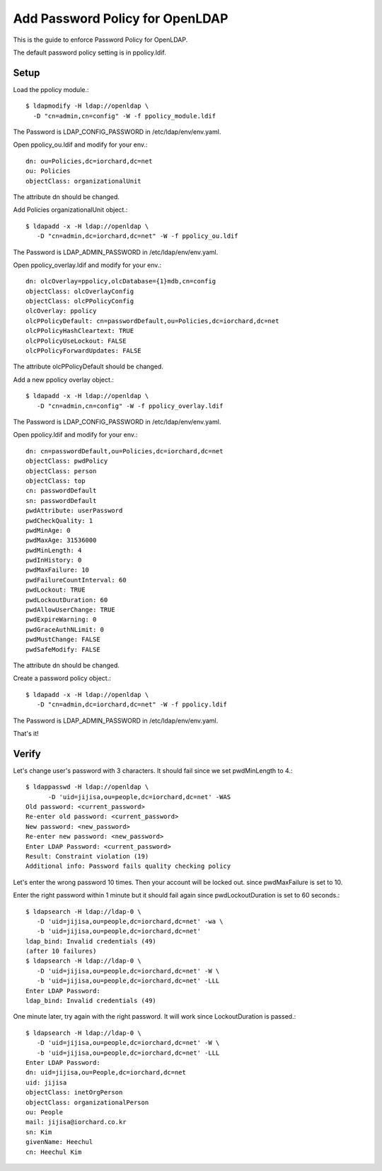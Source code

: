 Add Password Policy for OpenLDAP
====================================

This is the guide to enforce Password Policy for OpenLDAP.

The default password policy setting is in ppolicy.ldif.

Setup
------

Load the ppolicy module.::

    $ ldapmodify -H ldap://openldap \
      -D "cn=admin,cn=config" -W -f ppolicy_module.ldif

The Password is LDAP_CONFIG_PASSWORD in /etc/ldap/env/env.yaml.

Open ppolicy_ou.ldif and modify for your env.::

    dn: ou=Policies,dc=iorchard,dc=net
    ou: Policies
    objectClass: organizationalUnit

The attribute dn should be changed.
   
Add Policies organizationalUnit object.::

    $ ldapadd -x -H ldap://openldap \
       -D "cn=admin,dc=iorchard,dc=net" -W -f ppolicy_ou.ldif

The Password is LDAP_ADMIN_PASSWORD in /etc/ldap/env/env.yaml.

Open ppolicy_overlay.ldif and modify for your env.::

   dn: olcOverlay=ppolicy,olcDatabase={1}mdb,cn=config
   objectClass: olcOverlayConfig
   objectClass: olcPPolicyConfig
   olcOverlay: ppolicy
   olcPPolicyDefault: cn=passwordDefault,ou=Policies,dc=iorchard,dc=net
   olcPPolicyHashCleartext: TRUE
   olcPPolicyUseLockout: FALSE
   olcPPolicyForwardUpdates: FALSE

The attribute olcPPolicyDefault should be changed.

Add a new ppolicy overlay object.::

    $ ldapadd -x -H ldap://openldap \
       -D "cn=admin,cn=config" -W -f ppolicy_overlay.ldif

The Password is LDAP_CONFIG_PASSWORD in /etc/ldap/env/env.yaml.

Open ppolicy.ldif and modify for your env.::

    dn: cn=passwordDefault,ou=Policies,dc=iorchard,dc=net
    objectClass: pwdPolicy
    objectClass: person
    objectClass: top
    cn: passwordDefault
    sn: passwordDefault
    pwdAttribute: userPassword
    pwdCheckQuality: 1
    pwdMinAge: 0
    pwdMaxAge: 31536000
    pwdMinLength: 4
    pwdInHistory: 0
    pwdMaxFailure: 10
    pwdFailureCountInterval: 60
    pwdLockout: TRUE
    pwdLockoutDuration: 60
    pwdAllowUserChange: TRUE
    pwdExpireWarning: 0
    pwdGraceAuthNLimit: 0
    pwdMustChange: FALSE
    pwdSafeModify: FALSE

The attribute dn should be changed.

Create a password policy object.::

    $ ldapadd -x -H ldap://openldap \
       -D "cn=admin,dc=iorchard,dc=net" -W -f ppolicy.ldif

The Password is LDAP_ADMIN_PASSWORD in /etc/ldap/env/env.yaml.

That's it!


Verify
-------

Let's change user's password with 3 characters.
It should fail since we set pwdMinLength to 4.::

   $ ldappasswd -H ldap://openldap \
         -D 'uid=jijisa,ou=people,dc=iorchard,dc=net' -WAS
   Old password: <current_password>
   Re-enter old password: <current_password>
   New password: <new_password>
   Re-enter new password: <new_password>
   Enter LDAP Password: <current_password>
   Result: Constraint violation (19)
   Additional info: Password fails quality checking policy

Let's enter the wrong password 10 times. Then your account will be locked out.
since pwdMaxFailure is set to 10.

Enter the right password within 1 minute but it should fail again 
since pwdLockoutDuration is set to 60 seconds.::

   $ ldapsearch -H ldap://ldap-0 \
      -D 'uid=jijisa,ou=people,dc=iorchard,dc=net' -wa \
      -b 'uid=jijisa,ou=people,dc=iorchard,dc=net'
   ldap_bind: Invalid credentials (49)
   (after 10 failures)
   $ ldapsearch -H ldap://ldap-0 \
      -D 'uid=jijisa,ou=people,dc=iorchard,dc=net' -W \
      -b 'uid=jijisa,ou=people,dc=iorchard,dc=net' -LLL
   Enter LDAP Password:
   ldap_bind: Invalid credentials (49)

One minute later, try again with the right password. It will work since
LockoutDuration is passed.::

   $ ldapsearch -H ldap://ldap-0 \
      -D 'uid=jijisa,ou=people,dc=iorchard,dc=net' -W \
      -b 'uid=jijisa,ou=people,dc=iorchard,dc=net' -LLL
   Enter LDAP Password: 
   dn: uid=jijisa,ou=People,dc=iorchard,dc=net
   uid: jijisa
   objectClass: inetOrgPerson
   objectClass: organizationalPerson
   ou: People
   mail: jijisa@iorchard.co.kr
   sn: Kim
   givenName: Heechul
   cn: Heechul Kim

